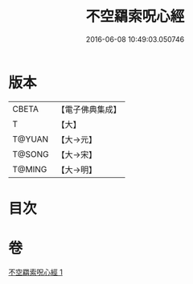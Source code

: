 #+TITLE: 不空羂索呪心經 
#+DATE: 2016-06-08 10:49:03.050746

* 版本
 |     CBETA|【電子佛典集成】|
 |         T|【大】     |
 |    T@YUAN|【大→元】   |
 |    T@SONG|【大→宋】   |
 |    T@MING|【大→明】   |

* 目次

* 卷
[[file:KR6j0303_001.txt][不空羂索呪心經 1]]

